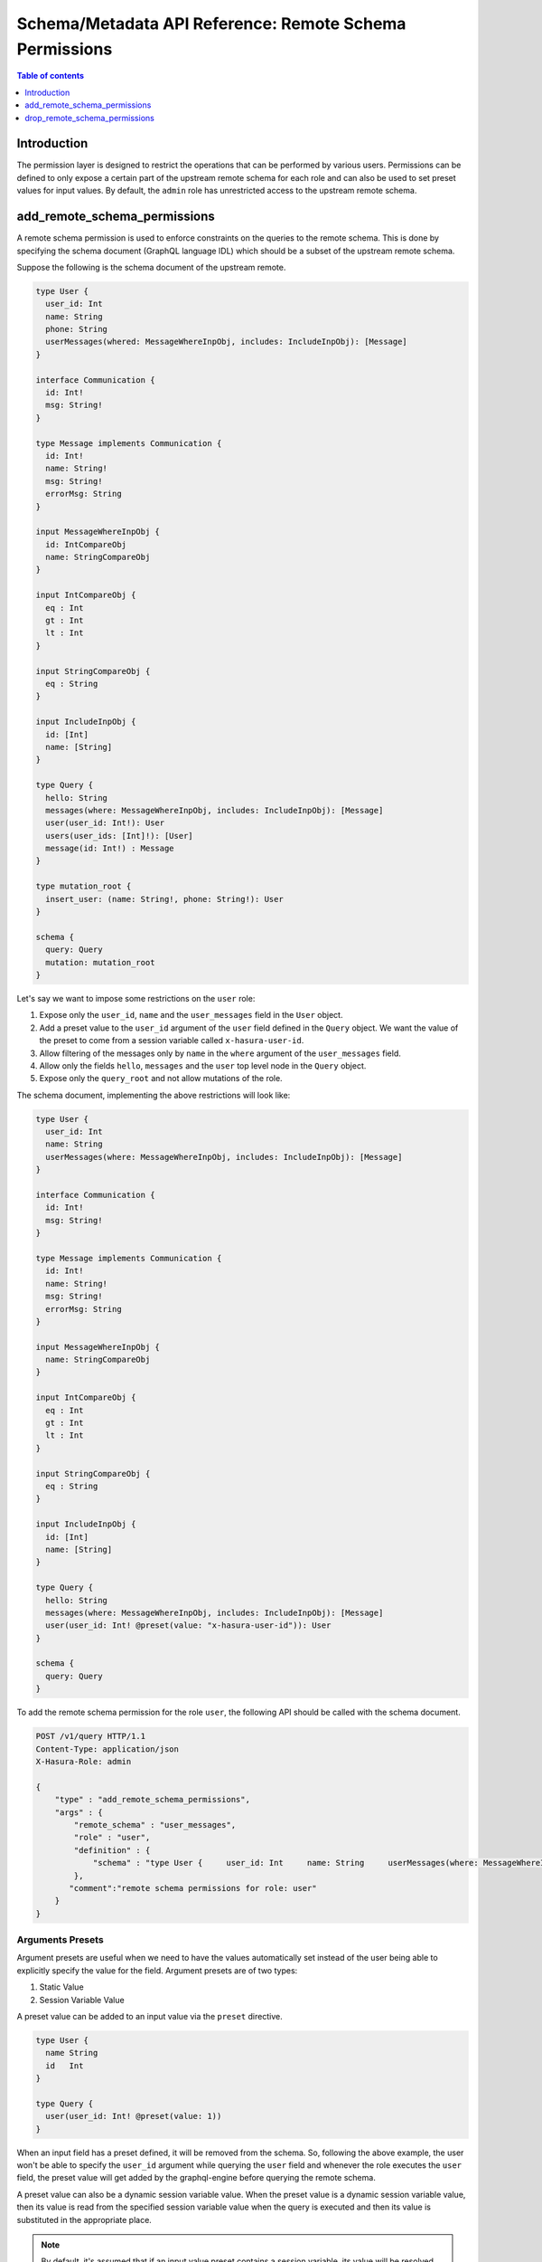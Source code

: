 .. meta::
   :description: Manage remote schema permissions with the Hasura metadata API
   :keywords: hasura, docs, schema/metadata API, API reference, remote schema permissions, permission

.. _remote_schema_api_permission:

Schema/Metadata API Reference: Remote Schema Permissions
========================================================

.. contents:: Table of contents
   :backlinks: none
   :depth: 1
   :local:

Introduction
------------

The permission layer is designed to restrict the operations that can be
performed by various users. Permissions can be defined to only expose a certain
part of the upstream remote schema for each role and can also be used to set preset
values for input values. By default, the ``admin`` role has unrestricted access to
the upstream remote schema.

.. _add_remote_schema_permissions:

add_remote_schema_permissions
-----------------------------

A remote schema permission is used to enforce constraints on the queries
to the remote schema. This is done by specifying the schema document
(GraphQL language IDL) which should be a subset of the upstream remote schema.

Suppose the following is the schema document of the upstream remote.

.. code-block:: graphql

  type User {
    user_id: Int
    name: String
    phone: String
    userMessages(whered: MessageWhereInpObj, includes: IncludeInpObj): [Message]
  }

  interface Communication {
    id: Int!
    msg: String!
  }

  type Message implements Communication {
    id: Int!
    name: String!
    msg: String!
    errorMsg: String
  }

  input MessageWhereInpObj {
    id: IntCompareObj
    name: StringCompareObj
  }

  input IntCompareObj {
    eq : Int
    gt : Int
    lt : Int
  }

  input StringCompareObj {
    eq : String
  }

  input IncludeInpObj {
    id: [Int]
    name: [String]
  }

  type Query {
    hello: String
    messages(where: MessageWhereInpObj, includes: IncludeInpObj): [Message]
    user(user_id: Int!): User
    users(user_ids: [Int]!): [User]
    message(id: Int!) : Message
  }

  type mutation_root {
    insert_user: (name: String!, phone: String!): User
  }

  schema {
    query: Query
    mutation: mutation_root
  }

Let's say we want to impose some restrictions on the ``user`` role:

1. Expose only the ``user_id``, ``name`` and the ``user_messages`` field in the ``User`` object.
2. Add a preset value to the ``user_id`` argument of the ``user`` field defined in the ``Query`` object.
   We want the value of the preset to come from a session variable called ``x-hasura-user-id``.
3. Allow filtering of the messages only by ``name`` in the ``where`` argument
   of the ``user_messages`` field.
4. Allow only the fields ``hello``, ``messages`` and the ``user`` top level node in the ``Query`` object.
5. Expose only the ``query_root`` and not allow mutations of the role.

The schema document, implementing the above restrictions will look like:

.. code-block:: graphql

  type User {
    user_id: Int
    name: String
    userMessages(where: MessageWhereInpObj, includes: IncludeInpObj): [Message]
  }

  interface Communication {
    id: Int!
    msg: String!
  }

  type Message implements Communication {
    id: Int!
    name: String!
    msg: String!
    errorMsg: String
  }

  input MessageWhereInpObj {
    name: StringCompareObj
  }

  input IntCompareObj {
    eq : Int
    gt : Int
    lt : Int
  }

  input StringCompareObj {
    eq : String
  }

  input IncludeInpObj {
    id: [Int]
    name: [String]
  }

  type Query {
    hello: String
    messages(where: MessageWhereInpObj, includes: IncludeInpObj): [Message]
    user(user_id: Int! @preset(value: "x-hasura-user-id")): User
  }

  schema {
    query: Query
  }

To add the remote schema permission for the role ``user``, the following
API should be called with the schema document.

.. code-block:: http

   POST /v1/query HTTP/1.1
   Content-Type: application/json
   X-Hasura-Role: admin

   {
       "type" : "add_remote_schema_permissions",
       "args" : {
           "remote_schema" : "user_messages",
           "role" : "user",
           "definition" : {
               "schema" : "type User {     user_id: Int     name: String     userMessages(where: MessageWhereInpObj, includes: IncludeInpObj): [Message]   }    interface Communication {     id: Int!     msg: String!   }    type Message implements Communication {     id: Int!     name: String!     msg: String!     errorMsg: String   }    input MessageWhereInpObj {     name: StringCompareObj   }    input IntCompareObj {     eq : Int     gt : Int     lt : Int   }    input StringCompareObj {     eq : String   }    input IncludeInpObj {     id: [Int]     name: [String]   }    type Query {     hello: String     messages(where: MessageWhereInpObj, includes: IncludeInpObj): [Message]     user(user_id: Int! @preset(value: \"x-hasura-user-id\")): User   }    schema {     query: Query  }"
           },
          "comment":"remote schema permissions for role: user"
       }
   }

Arguments Presets
^^^^^^^^^^^^^^^^^

Argument presets are useful when we need to have the values automatically set instead
of the user being able to explicitly specify the value for the field. Argument presets
are of two types:

1. Static Value
2. Session Variable Value

A preset value can be added to an input value via the ``preset`` directive.

.. code-block:: graphql

   type User {
     name String
     id   Int
   }

   type Query {
     user(user_id: Int! @preset(value: 1))
   }

When an input field has a preset defined, it will be removed from the schema. So, following
the above example, the user won't be able to specify the ``user_id`` argument while querying
the ``user`` field and whenever the role executes the ``user`` field, the preset value will
get added by the graphql-engine before querying the remote schema.

A preset value can also be a dynamic session variable value. When the preset value is a
dynamic session variable value, then its value is read from the specified session variable
value when the query is executed and then its value is substituted in the appropriate place.

.. note::
   By default, it's assumed that if an input value preset contains a session variable,
   its value will be resolved when the query is executed. To treat the session
   variable value as a literal value i.e avoiding resolving of the session variable
   value can be done by specifying ``static`` as ``true`` while defining the preset.

   For example:

   .. code-block:: graphql

      type Query {
        hello(text: String! @preset(value: "x-hasura-hello", static: true))
      }

   In this case, ``"x-hasura-hello"`` will be the argument to the ``hello`` field
   whenever it's queried.

.. _add_remote_schema_permissions_syntax:

Args syntax
^^^^^^^^^^^

.. list-table::
   :header-rows: 1

   * - Key
     - Required
     - Schema
     - Description
   * - remote_schema
     - true
     - :ref:`RemoteSchemaName`
     - Name of the remote schema
   * - role
     - true
     - :ref:`RoleName`
     - Role
   * - definition
     - true
     - RemoteSchemaPermission_
     - The remote schema permission definition
   * - comment
     - false
     - text
     - Comment

.. _RemoteSchemaPermission:

RemoteSchemaPermission
&&&&&&&&&&&&&&&&&&&&&&

.. list-table::
   :header-rows: 1

   * - Key
     - Required
     - Schema
     - Description
   * - schema
     - true
     - GraphQL SDL
     - GraphQL SDL defining the role based schema

.. note::
   ``add_remote_schema_permissions`` will only work when the graphql-engine has enabled remote
   schema permissions. Remote schema permissions can be enabled by running the graphql-engine
   with the ``--enable-remote-schema-permissions`` server flag or by setting the   ``HASURA_GRAPHQL_ENABLE_REMOTE_SCHEMA_PERMISSIONS`` environment variable.

.. _drop_remote_schema_permissions:

drop_remote_schema_permissions
------------------------------

The ``drop_remote_schema_permissions`` API is used to drop an existing delete permission for a role on a remote schema.

An example:

.. code-block:: http

   POST /v1/query HTTP/1.1
   Content-Type: application/json
   X-Hasura-Role: admin

   {
       "type" : "drop_remote_schema_permissions",
       "args" : {
           "remote_schema" : "user_messages",
           "role" : "user"
       }
   }

.. _drop_remote_schema_permissions_syntax:

Args syntax
^^^^^^^^^^^

.. list-table::
   :header-rows: 1

   * - Key
     - Required
     - Schema
     - Description
   * - table
     - true
     - :ref:`RemoteSchemaName`
     - Name of the remote schema
   * - role
     - true
     - :ref:`RoleName`
     - Role
